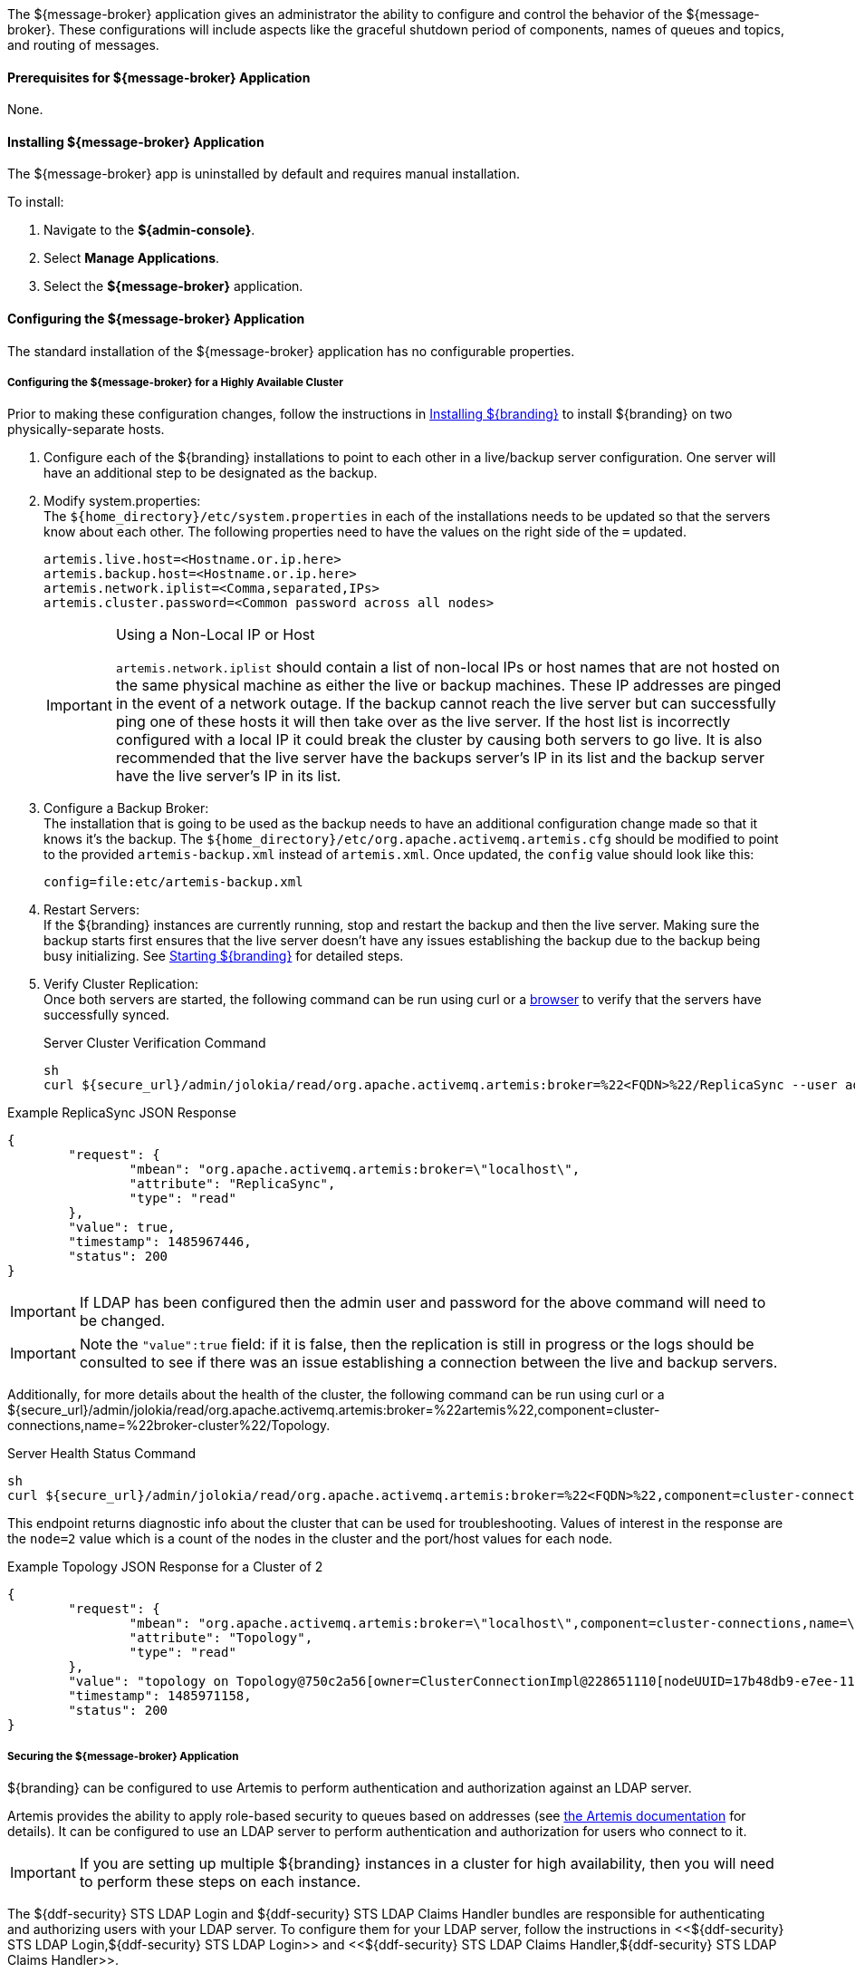 :title: ${message-broker}
:status: published
:type: applicationReference
:summary: Controls the shutdown period of components, names of queues, and routing of messages.
:order: 02

The ${message-broker} application gives an administrator the ability to configure and control the behavior of the ${message-broker}.
These configurations will include aspects like the graceful shutdown period of components, names of queues and topics, and routing of messages.

==== Prerequisites for ${message-broker} Application

None.

==== Installing ${message-broker} Application

The ${message-broker} app is uninstalled by default and requires manual installation.

To install:

. Navigate to the *${admin-console}*.
. Select *Manage Applications*.
. Select the *${message-broker}* application.

==== Configuring the ${message-broker} Application

The standard installation of the ${message-broker} application has no configurable properties.

===== Configuring the ${message-broker} for a Highly Available Cluster

Prior to making these configuration changes, follow the instructions in <<_installing_${branding-lowercase},Installing ${branding}>> to install ${branding} on two physically-separate hosts.

. Configure each of the ${branding} installations to point to each other in a live/backup server configuration. One server will have an additional step to be designated as the backup.
. Modify system.properties: +
The `${home_directory}/etc/system.properties` in each of the installations needs to be updated so that the servers know about each other. The following properties need to have the values on the right side of the `=` updated.
+
[source]
----
artemis.live.host=<Hostname.or.ip.here>
artemis.backup.host=<Hostname.or.ip.here>
artemis.network.iplist=<Comma,separated,IPs>
artemis.cluster.password=<Common password across all nodes>
----
+
.Using a Non-Local IP or Host
[IMPORTANT]
====
`artemis.network.iplist` should contain a list of non-local IPs or host names that are not hosted on the same physical machine as either the live or backup machines. These IP addresses are pinged in the event of a network outage. If the backup cannot reach the live server but can successfully ping one of these hosts it will then take over as the live server. If the host list is incorrectly configured with a local IP it could break the cluster by causing both servers to go live. It is also recommended that the live server have the backups server's IP in its list and the backup server have the live server's IP in its list.
====
+
. Configure a Backup Broker: +
The installation that is going to be used as the backup needs to have an additional configuration change made so that it knows it's the backup. The `${home_directory}/etc/org.apache.activemq.artemis.cfg` should be modified to point to the provided `artemis-backup.xml` instead of `artemis.xml`. Once updated, the `config` value should look like this:
+
[source]
----
config=file:etc/artemis-backup.xml
----
+
. Restart Servers: +
If the ${branding} instances are currently running, stop and restart the backup and then the live server. Making sure the backup starts first ensures that the live server doesn't have any issues establishing the backup due to the backup being busy initializing. See <<Starting ${branding},Starting ${branding}>> for detailed steps.
+
. Verify Cluster Replication: +
Once both servers are started, the following command can be run using curl or a https://localhost:8993/admin/jolokia/read/org.apache.activemq.artemis:broker=%22localhost%22/ReplicaSync[browser] to verify that the servers have successfully synced.
+
.Server Cluster Verification Command
[source,bash]
----
sh
curl ${secure_url}/admin/jolokia/read/org.apache.activemq.artemis:broker=%22<FQDN>%22/ReplicaSync --user admin:admin --insecure
----

.Example ReplicaSync JSON Response
[source,json]
----
{
	"request": {
		"mbean": "org.apache.activemq.artemis:broker=\"localhost\",
		"attribute": "ReplicaSync",
		"type": "read"
	},
	"value": true,
	"timestamp": 1485967446,
	"status": 200
}
----

[IMPORTANT]
====
If LDAP has been configured then the admin user and password for the above command will need to be changed.
====

[IMPORTANT]
====
Note the `"value":true` field: if it is false, then the replication is still in progress or the logs should be consulted to see if there was an issue establishing a connection between the live and backup servers.
====

Additionally, for more details about the health of the cluster, the following command can be run using curl or a ${secure_url}/admin/jolokia/read/org.apache.activemq.artemis:broker=%22artemis%22,component=cluster-connections,name=%22broker-cluster%22/Topology.

.Server Health Status Command
[source]
----
sh
curl ${secure_url}/admin/jolokia/read/org.apache.activemq.artemis:broker=%22<FQDN>%22,component=cluster-connections,name=%22broker-cluster%22/Topology --user admin:admin --insecure
----

This endpoint returns diagnostic info about the cluster that can be used for troubleshooting. Values of interest in the response are the `node=2` value which is a count of the nodes in the cluster and the port/host values for each node.

.Example Topology JSON Response for a Cluster of 2
[source,json]
----
{
	"request": {
		"mbean": "org.apache.activemq.artemis:broker=\"localhost\",component=cluster-connections,name=\"my-cluster\",
		"attribute": "Topology",
		"type": "read"
	},
	"value": "topology on Topology@750c2a56[owner=ClusterConnectionImpl@228651110[nodeUUID=17b48db9-e7ee-11e6-9d56-38c986025a6f, connector=TransportConfiguration(name=netty-connector, factory=org-apache-activemq-artemis-core-remoting-impl-netty-NettyConnectorFactory) ?port=5672&host=10-101-3-185, address=jms, server=ActiveMQServerImpl::serverUUID=17b48db9-e7ee-11e6-9d56-38c986025a6f]]:\n\t17b48db9-e7ee-11e6-9d56-38c986025a6f => TopologyMember[id = 17b48db9-e7ee-11e6-9d56-38c986025a6f, connector=Pair[a=TransportConfiguration(name=netty-connector, factory=org-apache-activemq-artemis-core-remoting-impl-netty-NettyConnectorFactory) ?port=5672&host=10-101-3-185, b=TransportConfiguration(name=netty-connector, factory=org-apache-activemq-artemis-core-remoting-impl-netty-NettyConnectorFactory) ?port=5672&host=10-101-2-97], backupGroupName=null, scaleDownGroupName=null]\n\tnodes=2\tmembers=1",
	"timestamp": 1485971158,
	"status": 200
}
----

===== Securing the ${message-broker} Application

${branding} can be configured to use Artemis to perform authentication and authorization against an LDAP server.

Artemis provides the ability to apply role-based security to queues based on addresses
(see https://activemq.apache.org/artemis/docs/${artemis.version}/security.html[the Artemis documentation]
for details).
It can be configured to use an LDAP server to perform authentication and authorization for users who connect to it.

[IMPORTANT]
====
If you are setting up multiple ${branding} instances in a cluster for high availability, then you will need to perform these steps on each instance.
====

The ${ddf-security} STS LDAP Login and ${ddf-security} STS LDAP Claims Handler bundles are responsible for authenticating and authorizing users with your LDAP server.
To configure them for your LDAP server, follow the instructions in <<${ddf-security} STS LDAP Login,${ddf-security} STS LDAP Login>> and <<${ddf-security} STS LDAP Claims Handler,${ddf-security} STS LDAP Claims Handler>>.

Once the STS LDAP Login and Claims Handlers are configured, update `${home_directory}/etc/org.apache.activemq.artemis.cfg` to use the `ldap` realm (just change `domain=karaf` to `domain=ldap`):

.${home_directory}/etc/org.apachc.activemq.artemis.cfg
----
domain=ldap
----

${branding} uses two roles in the security settings for Artemis: `manager` and `broker-client`.

.${home_directory}/etc/artemis.xml
[source,xml]
----
<security-setting match="#">
    <permission type="createNonDurableQueue" roles="manager,broker-client"/>
    <permission type="deleteNonDurableQueue" roles="manager,broker-client"/>
    <permission type="createDurableQueue" roles="manager"/>
    <permission type="deleteDurableQueue" roles="manager"/>
    <permission type="consume" roles="manager,broker-client"/>
    <permission type="browse" roles="manager,broker-client"/>
    <permission type="send" roles="manager,broker-client"/>
    <permission type="manage" roles="manager"/>
</security-setting>
----

Users with the role `manager` have full permissions, but users with the role `broker-client` cannot
create or delete durable queues or invoke management operations.

Your LDAP should have groups that correspond to these roles so that members of those groups will have
the correct permissions when connecting to Artemis to send or consume messages.
Alternatively, you can choose roles other than `manager` and `broker-client`, which may be useful if your LDAP already
has groups that you would like to use as Artemis roles.
If you wish to use different roles, just replace `manager` and/or `broker-client` in the `<security-setting>` in `artemis.xml` with the roles you would like to use.

===== Artemis Broker Connection Configuration

The `Artemis Broker Connection Configuration` manages the parameters for ${branding}'s connection to
Artemis. The username and password in the `Artemis Broker Connection Configuration` need to be updated
so that they correspond to a user in your LDAP. If possible, this user should have the `manager` role
(or the role that is being used in place of `manager` if the default Artemis role has been changed).

To update the username and password:

. Navigate to the *${admin-console}*
. Select the *Broker App* application.
. Select the *Configuration* tab.
. Select the *Artemis Broker Connection Configuration*.
. Enter the username and password and select *Save changes*.

==== Using the ${message-broker} Application

The ${message-broker} app can be used through the ${admin-console}.
See <<Route Manager, the Route Manager>> and <<Undelivered Messages UI, the Undelivered Messages UI>> for more information.

===== Undelivered Messages UI

The Undeliverable Messages tab gives an administrator the ability to view undeliverable messages and then decide whether to resend or delete those messages.

The Undelivered Messages UI is installed as a part of the Message Broker.

To view undelivered messages, an administrator can use the "retrieve" button, which makes an immediate call to the backend and displays all the messages.
Alternatively, the "start polling" button makes calls to the backend every 5 seconds and updates the display accordingly.

An administrator can select messages by clicking anywhere in the row of the message.
Multiple messages can be selected simply by clicking multiple messages or by clicking the "Select all" option at the head of the table.
Deselecting is done by clicking a message again or clicking the "Deselect all" option, next to the "Select all" option.

To attempt to resend messages, select the messages, and then click the "resend" button.
Currently, there is no way to identify if a message was successfully redelivered.

To delete messages, select the messages, and then click the "delete" button.

[NOTE]
====
Only 200 messages can be viewed at a time, even though there may be more than 200 undelivered messages
====

Known issues with the Undelivered Messages UI:

- If attempting to resend a message, but the listener is no longer available, the message will be "successfully" resent and removed from the UI and the Artemis DLQ but will not be successfully redelivered.

===== Route Manager

The Route Manager gives an administrator the ability to configure and deploy Camel routes, queues, and topics dynamically. The `sjms` component is available by default. If a need arises for a new route, an administrator can easily develop a new route and deploy it to satisfy the requirement, rather than spending the time to develop, compile, and test new code.

The Route Manager is installed as a part of the ${message-broker} application.

The route shutdown timeout can be configured.

To deploy a new route, simply place a route `.XML` file in the `${home_directory}/etc/routes` directory of ${branding}. To remove a route (or set of routes), delete the `.XML` file.

There are example routes in the `${home_directory}/etc/routes` directory by default.
